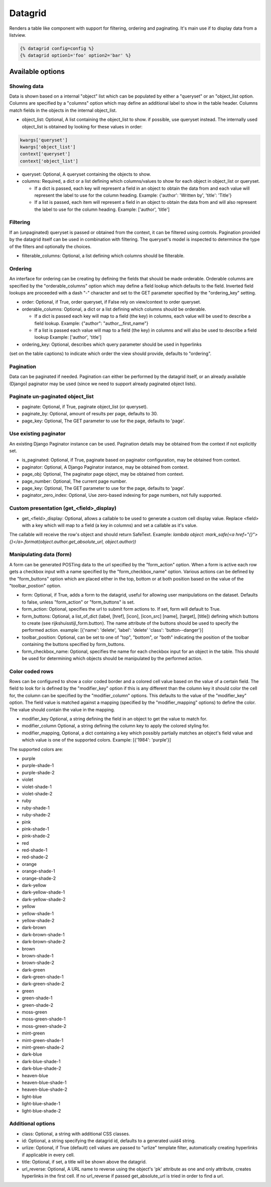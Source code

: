 ========
Datagrid
========

Renders a table like component with support for filtering, ordering and  paginating. It's main use if to display
data from a listview.

.. code-block:: html

    {% datagrid config=config %}
    {% datagrid option1='foo' option2='bar' %}

Available options
=================

Showing data
------------

Data is shown based on a internal "object" list which can be populated by either a "queryset" or an
"object_list option. Columns are specified by a "columns" option which may define an additional label to show in
the table header. Columns match fields in the objects in the internal object_list.

- object_list: Optional, A list containing the object_list to show. if possible, use queryset instead.
  The internally used object_list is obtained by looking for these values in order:

.. code-block:: python

    kwargs['queryset']
    kwargs['object_list']
    context['queryset']
    context['object_list']

- queryset: Optional, A queryset containing the objects to show.

- columns: Required, a dict or a list defining which columns/values to show for each object in object_list or
  queryset.

  - If a dict is passed, each key will represent a field in an object to obtain the data from and each value
    will represent the label to use for the column heading.
    Example: {'author': 'Written by', 'title': 'Title'}

  - If a list is passed, each item will represent a field in an object to obtain the data from and will also
    represent the label to use for the column heading.
    Example: ['author', 'title']


Filtering
---------

If an (unpaginated) queryset is passed or obtained from the context, it can be filtered using controls.
Pagination provided by the datagrid itself can be used in combination with filtering. The queryset's model is
inspected to determince the type of the filters and optionally the choices.

- filterable_columns: Optional, a list defining which columns should be filterable.


Ordering
--------

An interface for ordering can be creating by defining the fields that should be made orderable. Orderable
columns are specified by the "orderable_columns" option which may define a field lookup which defaults to the
field. Inverted field lookups are proceeded with a dash "-" character and set to the GET parameter specified by
the "ordering_key" setting.

- order: Optional, if True, order queryset, if False rely on view/context to order queryset.
- orderable_columns: Optional, a dict or a list defining which columns should be orderable.

  - If a dict is passed each key will map to a field (the key) in columns, each value will be used to describe
    a field lookup.
    Example: {"author": "author__first_name"}

  - If a list is passed each value will map to a field (the key) in columns and will also be used to describe
    a field lookup
    Example: ['author', 'title']

- ordering_key: Optional, describes which query parameter should be used in hyperlinks
(set on the table captions) to indicate which order the view should provide, defaults to "ordering".


Pagination
----------

Data can be paginated if needed. Pagination can either be performed by the datagrid itself, or an already
available (Django) paginator may be used (since we need to support already paginated object lists).

Paginate un-paginated object_list
---------------------------------

- paginate: Optional, if True, paginate object_list (or queryset).
- paginate_by: Optional, amount of results per page, defaults to 30.
- page_key: Optional, The GET parameter to use for the page, defaults to 'page'.

Use existing paginator
----------------------

An existing Django Paginator instance can be used. Pagination details may be obtained from the context if not
explicitly set.

- is_paginated: Optional, if True, paginate based on paginator configuration, may be obtained from context.
- paginator: Optional, A Django Paginator instance, may be obtained from context.
- page_obj: Optional, The paginator page object, may be obtained from context.
- page_number: Optional, The current page number.
- page_key: Optional, The GET parameter to use for the page, defaults to 'page'.
- paginator_zero_index: Optional, Use zero-based indexing for page numbers, not fully supported.


Custom presentation (get_<field>_display)
-----------------------------------------

- get_<field>_display: Optional, allows a callable to be used to generate a custom cell display value. Replace
  <field> with a key which will map to a field (a key in columns) and set a callable as it's value.

The callable will receive the row's object and should return SafeText.
Example: `lambda object: mark_safe(<a href="{}">{}</a>.format(object.author.get_absolute_url, object.author))`


Manipulating data (form)
------------------------

A form can be generated POSTing data to the url specified by the "form_action" option. When a form is active
each row gets a checkbox input with a name specified by the "form_checkbox_name" option. Various actions can be
defined by the "form_buttons" option which are placed either in the top, bottom or at both position based on the
value of the "toolbar_postion" option.

- form: Optional, if True, adds a form to the datagrid, useful for allowing user manipulations on the dataset.
  Defaults to false, unless "form_action" or "form_buttons" is set.

- form_action: Optional, specifies the url to submit form actions to. If set, form will default to True.

- form_buttons: Optional, a list_of_dict (label, [href], [icon], [icon_src] [name], [target], [title]) defining
  which buttons to create (see rijkshuisstijl_form.button). The name attribute of the buttons should be used to
  specify the performed action.
  example: [{'name': 'delete', 'label': 'delete' 'class': 'button--danger'}]

- toolbar_position: Optional, can be set to one of "top", "bottom", or "both" indicating the position of the
  toolbar containing the buttons specified by form_buttons.

- form_checkbox_name: Optional, specifies the name for each checkbox input for an object in the table. This
  should be used for determining which objects should be manipulated by the performed action.


Color coded rows
----------------

Rows can be configured to show a color coded border and a colored cell value based on the value of a certain
field. The field to look for is defined by the "modifier_key" option if this is any different than the column
key it should color the cell for, the column can be specified by the "modifier_column" options. This defaults
to the value of the "modifier_key" option. The field value is matched against a mapping (specified by the
"modifier_mapping" options) to define the color. The value should contain the value in the mapping.

- modifier_key Optional, a string defining the field in an object to get the value to match for.
- modifier_column Optional, a string defining the column key to apply the colored styling for.
- modifier_mapping, Optional, a dict containing a key which possibly partially matches an object's field value
  and which value is one of the supported colors.
  Example: [{'1984': 'purple'}]

The supported colors are:

- purple
- purple-shade-1
- purple-shade-2
- violet
- violet-shade-1
- violet-shade-2
- ruby
- ruby-shade-1
- ruby-shade-2
- pink
- pink-shade-1
- pink-shade-2
- red
- red-shade-1
- red-shade-2
- orange
- orange-shade-1
- orange-shade-2
- dark-yellow
- dark-yellow-shade-1
- dark-yellow-shade-2
- yellow
- yellow-shade-1
- yellow-shade-2
- dark-brown
- dark-brown-shade-1
- dark-brown-shade-2
- brown
- brown-shade-1
- brown-shade-2
- dark-green
- dark-green-shade-1
- dark-green-shade-2
- green
- green-shade-1
- green-shade-2
- moss-green
- moss-green-shade-1
- moss-green-shade-2
- mint-green
- mint-green-shade-1
- mint-green-shade-2
- dark-blue
- dark-blue-shade-1
- dark-blue-shade-2
- heaven-blue
- heaven-blue-shade-1
- heaven-blue-shade-2
- light-blue
- light-blue-shade-1
- light-blue-shade-2


Additional options
------------------

- class: Optional, a string with additional CSS classes.
- id: Optional, a string specifying the datagrid id, defaults to a generated uuid4 string.
- urlize: Optional, if True (default) cell values are passed to "urlize" template filter, automatically creating
  hyperlinks if applicable in every cell.
- title: Optional, if set, a title will be shown above the datagrid.
- url_reverse: Optional, A URL name to reverse using the object's 'pk' attribute as one and only attribute,
  creates hyperlinks in the first cell. If no url_reverse if passed get_absolute_url is tried in order to find
  a url.
